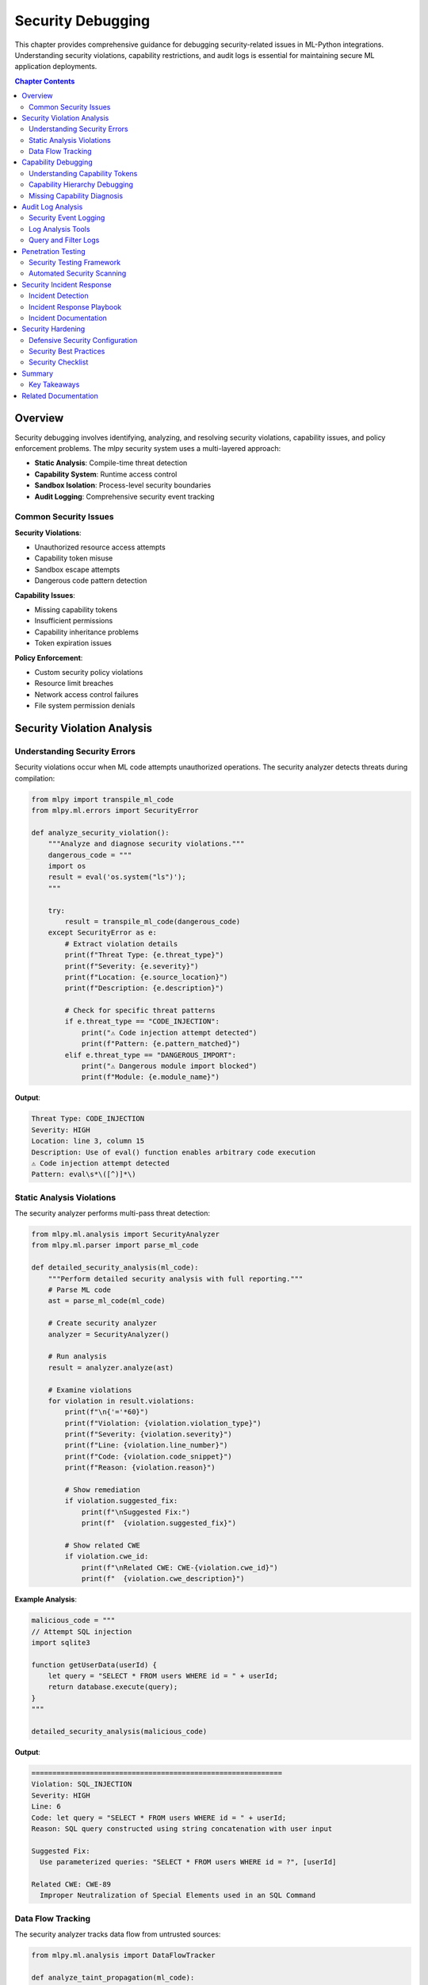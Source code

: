 Security Debugging
==================

This chapter provides comprehensive guidance for debugging security-related issues in ML-Python integrations. Understanding security violations, capability restrictions, and audit logs is essential for maintaining secure ML application deployments.

.. contents:: Chapter Contents
   :local:
   :depth: 2

Overview
--------

Security debugging involves identifying, analyzing, and resolving security violations, capability issues, and policy enforcement problems. The mlpy security system uses a multi-layered approach:

- **Static Analysis**: Compile-time threat detection
- **Capability System**: Runtime access control
- **Sandbox Isolation**: Process-level security boundaries
- **Audit Logging**: Comprehensive security event tracking

Common Security Issues
^^^^^^^^^^^^^^^^^^^^^^

**Security Violations**:

- Unauthorized resource access attempts
- Capability token misuse
- Sandbox escape attempts
- Dangerous code pattern detection

**Capability Issues**:

- Missing capability tokens
- Insufficient permissions
- Capability inheritance problems
- Token expiration issues

**Policy Enforcement**:

- Custom security policy violations
- Resource limit breaches
- Network access control failures
- File system permission denials

Security Violation Analysis
----------------------------

Understanding Security Errors
^^^^^^^^^^^^^^^^^^^^^^^^^^^^^^

Security violations occur when ML code attempts unauthorized operations. The security analyzer detects threats during compilation:

.. code-block:: python

   from mlpy import transpile_ml_code
   from mlpy.ml.errors import SecurityError

   def analyze_security_violation():
       """Analyze and diagnose security violations."""
       dangerous_code = """
       import os
       result = eval('os.system("ls")');
       """

       try:
           result = transpile_ml_code(dangerous_code)
       except SecurityError as e:
           # Extract violation details
           print(f"Threat Type: {e.threat_type}")
           print(f"Severity: {e.severity}")
           print(f"Location: {e.source_location}")
           print(f"Description: {e.description}")

           # Check for specific threat patterns
           if e.threat_type == "CODE_INJECTION":
               print("⚠️ Code injection attempt detected")
               print(f"Pattern: {e.pattern_matched}")
           elif e.threat_type == "DANGEROUS_IMPORT":
               print("⚠️ Dangerous module import blocked")
               print(f"Module: {e.module_name}")

**Output**:

.. code-block:: text

   Threat Type: CODE_INJECTION
   Severity: HIGH
   Location: line 3, column 15
   Description: Use of eval() function enables arbitrary code execution
   ⚠️ Code injection attempt detected
   Pattern: eval\s*\([^)]*\)

Static Analysis Violations
^^^^^^^^^^^^^^^^^^^^^^^^^^^

The security analyzer performs multi-pass threat detection:

.. code-block:: python

   from mlpy.ml.analysis import SecurityAnalyzer
   from mlpy.ml.parser import parse_ml_code

   def detailed_security_analysis(ml_code):
       """Perform detailed security analysis with full reporting."""
       # Parse ML code
       ast = parse_ml_code(ml_code)

       # Create security analyzer
       analyzer = SecurityAnalyzer()

       # Run analysis
       result = analyzer.analyze(ast)

       # Examine violations
       for violation in result.violations:
           print(f"\n{'='*60}")
           print(f"Violation: {violation.violation_type}")
           print(f"Severity: {violation.severity}")
           print(f"Line: {violation.line_number}")
           print(f"Code: {violation.code_snippet}")
           print(f"Reason: {violation.reason}")

           # Show remediation
           if violation.suggested_fix:
               print(f"\nSuggested Fix:")
               print(f"  {violation.suggested_fix}")

           # Show related CWE
           if violation.cwe_id:
               print(f"\nRelated CWE: CWE-{violation.cwe_id}")
               print(f"  {violation.cwe_description}")

**Example Analysis**:

.. code-block:: python

   malicious_code = """
   // Attempt SQL injection
   import sqlite3

   function getUserData(userId) {
       let query = "SELECT * FROM users WHERE id = " + userId;
       return database.execute(query);
   }
   """

   detailed_security_analysis(malicious_code)

**Output**:

.. code-block:: text

   ============================================================
   Violation: SQL_INJECTION
   Severity: HIGH
   Line: 6
   Code: let query = "SELECT * FROM users WHERE id = " + userId;
   Reason: SQL query constructed using string concatenation with user input

   Suggested Fix:
     Use parameterized queries: "SELECT * FROM users WHERE id = ?", [userId]

   Related CWE: CWE-89
     Improper Neutralization of Special Elements used in an SQL Command

Data Flow Tracking
^^^^^^^^^^^^^^^^^^

The security analyzer tracks data flow from untrusted sources:

.. code-block:: python

   from mlpy.ml.analysis import DataFlowTracker

   def analyze_taint_propagation(ml_code):
       """Track tainted data through the program."""
       # Parse and analyze
       ast = parse_ml_code(ml_code)
       tracker = DataFlowTracker()

       # Identify taint sources
       sources = tracker.find_taint_sources(ast)
       print(f"Found {len(sources)} taint sources:")
       for source in sources:
           print(f"  - {source.name} (type: {source.source_type})")

       # Track propagation
       propagation = tracker.track_propagation(ast)

       # Find dangerous sinks
       dangerous_sinks = [
           sink for sink in propagation.sinks
           if sink.is_dangerous and sink.is_tainted
       ]

       if dangerous_sinks:
           print(f"\n⚠️ Found {len(dangerous_sinks)} dangerous tainted sinks:")
           for sink in dangerous_sinks:
               print(f"\nSink: {sink.function_name}")
               print(f"  Location: line {sink.line_number}")
               print(f"  Taint source: {sink.taint_source}")
               print(f"  Data flow path:")
               for step in sink.flow_path:
                   print(f"    → {step}")

**Example**:

.. code-block:: ml

   // Tainted data flow example
   import http
   import database

   function processRequest(request) {
       let userId = request.getParameter("user_id");  // Taint source
       let userName = getUserName(userId);             // Propagation
       let query = "DELETE FROM users WHERE name = " + userName;  // Dangerous sink
       return database.execute(query);
   }

**Analysis Output**:

.. code-block:: text

   Found 1 taint sources:
     - userId (type: HTTP_PARAMETER)

   ⚠️ Found 1 dangerous tainted sinks:

   Sink: database.execute
     Location: line 7
     Taint source: userId (HTTP_PARAMETER)
     Data flow path:
       → userId = request.getParameter("user_id")
       → userName = getUserName(userId)
       → query = "DELETE FROM users WHERE name = " + userName
       → database.execute(query)

Capability Debugging
--------------------

Understanding Capability Tokens
^^^^^^^^^^^^^^^^^^^^^^^^^^^^^^^^

Capability tokens provide fine-grained access control. Debugging capability issues requires understanding token structure and validation:

.. code-block:: python

   from mlpy.runtime.capabilities import CapabilityToken, CapabilityManager

   def debug_capability_token(token):
       """Debug capability token issues."""
       print(f"Token ID: {token.token_id}")
       print(f"Resource Pattern: {token.resource_pattern}")
       print(f"Permissions: {', '.join(token.permissions)}")
       print(f"Expires: {token.expiration_time}")
       print(f"Revoked: {token.is_revoked}")

       # Validate token
       if token.is_expired():
           print("❌ Token has expired")
           print(f"   Expired at: {token.expiration_time}")

       if token.is_revoked:
           print("❌ Token has been revoked")
           print(f"   Revocation reason: {token.revocation_reason}")

       # Check resource access
       test_resources = [
           "/data/users.db",
           "/config/settings.json",
           "/tmp/cache.tmp"
       ]

       print("\nResource Access Test:")
       for resource in test_resources:
           can_access = token.matches_resource(resource)
           status = "✅" if can_access else "❌"
           print(f"  {status} {resource}")

**Example Token Inspection**:

.. code-block:: python

   # Create capability manager
   manager = CapabilityManager()

   # Get token for inspection
   token = manager.get_token("file_read_token_123")

   # Debug the token
   debug_capability_token(token)

**Output**:

.. code-block:: text

   Token ID: file_read_token_123
   Resource Pattern: /data/*.db
   Permissions: read
   Expires: 2025-10-22 14:30:00
   Revoked: False

   Resource Access Test:
     ✅ /data/users.db
     ❌ /config/settings.json
     ❌ /tmp/cache.tmp

Capability Hierarchy Debugging
^^^^^^^^^^^^^^^^^^^^^^^^^^^^^^^

Capabilities can inherit from parent contexts. Debug inheritance chains:

.. code-block:: python

   from mlpy.runtime.capabilities import CapabilityContext

   def debug_capability_hierarchy(context):
       """Debug capability context hierarchy."""
       print(f"Context: {context.name}")
       print(f"Level: {context.level}")

       # Show capabilities
       print("\nDirect Capabilities:")
       for cap in context.capabilities:
           print(f"  - {cap.resource_pattern}: {', '.join(cap.permissions)}")

       # Show inherited capabilities
       if context.parent:
           print("\nInherited Capabilities:")
           inherited = context.get_inherited_capabilities()
           for cap in inherited:
               print(f"  - {cap.resource_pattern}: {', '.join(cap.permissions)}")
               print(f"    (from: {cap.context_name})")

       # Test resource access
       def test_access(resource, permission):
           can_access = context.has_permission(resource, permission)
           source = context.find_permission_source(resource, permission)
           status = "✅" if can_access else "❌"
           origin = f" (from {source})" if source else ""
           print(f"  {status} {permission} {resource}{origin}")

       print("\nAccess Tests:")
       test_access("/data/db.sqlite", "read")
       test_access("/data/db.sqlite", "write")
       test_access("/logs/app.log", "write")

**Example with Nested Contexts**:

.. code-block:: python

   # Create parent context (application level)
   app_context = CapabilityContext("application")
   app_context.add_capability(
       CapabilityToken("/data/*", ["read"])
   )

   # Create child context (request level)
   request_context = CapabilityContext("request", parent=app_context)
   request_context.add_capability(
       CapabilityToken("/tmp/*", ["read", "write"])
   )

   # Debug hierarchy
   debug_capability_hierarchy(request_context)

**Output**:

.. code-block:: text

   Context: request
   Level: 1

   Direct Capabilities:
     - /tmp/*: read, write

   Inherited Capabilities:
     - /data/*: read
       (from: application)

   Access Tests:
     ✅ read /data/db.sqlite (from application)
     ❌ write /data/db.sqlite
     ✅ write /tmp/cache.tmp (from request)

Missing Capability Diagnosis
^^^^^^^^^^^^^^^^^^^^^^^^^^^^^

Diagnose why capability checks fail:

.. code-block:: python

   from mlpy.runtime.capabilities import CapabilityViolation

   def diagnose_capability_violation(violation):
       """Diagnose why a capability check failed."""
       print(f"Violation Type: {violation.violation_type}")
       print(f"Resource: {violation.resource}")
       print(f"Permission: {violation.permission}")
       print(f"Context: {violation.context_name}")

       # Determine root cause
       if violation.violation_type == "NO_TOKEN":
           print("\n❌ No capability token found")
           print("Solution: Create capability token for this resource")
           print(f"  Example:")
           print(f"    token = CapabilityToken('{violation.resource}', ['{violation.permission}'])")
           print(f"    context.add_capability(token)")

       elif violation.violation_type == "INSUFFICIENT_PERMISSIONS":
           print("\n❌ Token exists but lacks required permission")
           print(f"Current permissions: {', '.join(violation.current_permissions)}")
           print(f"Required permission: {violation.permission}")
           print("Solution: Add permission to existing token or create new token")

       elif violation.violation_type == "PATTERN_MISMATCH":
           print("\n❌ Resource doesn't match any token pattern")
           print(f"Available patterns:")
           for pattern in violation.available_patterns:
               print(f"  - {pattern}")
           print("\nSolution: Update token pattern to include this resource")

       elif violation.violation_type == "EXPIRED_TOKEN":
           print("\n❌ Capability token has expired")
           print(f"Expired at: {violation.expiration_time}")
           print("Solution: Renew or create new token")

       # Show similar resources
       if violation.similar_resources:
           print("\n💡 Similar resources with access:")
           for resource in violation.similar_resources:
               print(f"  ✅ {resource}")

**Integration with Execution**:

.. code-block:: python

   from mlpy.integration import execute_ml_code_sandbox

   def execute_with_capability_debugging(ml_code, capabilities):
       """Execute ML code with detailed capability debugging."""
       try:
           result = execute_ml_code_sandbox(
               ml_code,
               capabilities=capabilities,
               debug_capabilities=True
           )
           return result

       except CapabilityViolation as e:
           print("⚠️ Capability Violation Detected\n")
           diagnose_capability_violation(e)

           # Show required capabilities
           print("\n📋 Required Capabilities:")
           for req in e.required_capabilities:
               print(f"  Resource: {req.resource}")
               print(f"  Permission: {req.permission}")
               print(f"  Context: {req.context}")
               print()

Audit Log Analysis
------------------

Security Event Logging
^^^^^^^^^^^^^^^^^^^^^^^

The mlpy security system logs all security-relevant events:

.. code-block:: python

   from mlpy.runtime.audit import AuditLogger, AuditEvent

   def setup_audit_logging():
       """Configure comprehensive audit logging."""
       logger = AuditLogger(
           log_file="/var/log/mlpy/security.log",
           log_level="INFO",
           include_stack_traces=True,
           log_successful_access=True  # Log both successes and failures
       )

       # Configure event filters
       logger.add_filter(
           event_type="CAPABILITY_CHECK",
           severity=["HIGH", "CRITICAL"]
       )

       # Add custom handler
       def security_alert_handler(event):
           if event.severity == "CRITICAL":
               send_security_alert(event)

       logger.add_handler(security_alert_handler)

       return logger

**Audit Event Structure**:

.. code-block:: python

   def examine_audit_event(event):
       """Examine structure of audit events."""
       print(f"Event ID: {event.event_id}")
       print(f"Timestamp: {event.timestamp}")
       print(f"Event Type: {event.event_type}")
       print(f"Severity: {event.severity}")
       print(f"User: {event.user_id}")
       print(f"Context: {event.context_name}")

       # Event-specific data
       if event.event_type == "CAPABILITY_VIOLATION":
           print(f"\nViolation Details:")
           print(f"  Resource: {event.data['resource']}")
           print(f"  Permission: {event.data['permission']}")
           print(f"  Reason: {event.data['reason']}")

       elif event.event_type == "SECURITY_THREAT":
           print(f"\nThreat Details:")
           print(f"  Threat Type: {event.data['threat_type']}")
           print(f"  Pattern: {event.data['pattern']}")
           print(f"  Code: {event.data['code_snippet']}")

       elif event.event_type == "SANDBOX_VIOLATION":
           print(f"\nSandbox Details:")
           print(f"  Violation: {event.data['violation_type']}")
           print(f"  Resource: {event.data['resource_usage']}")

Log Analysis Tools
^^^^^^^^^^^^^^^^^^

Analyze audit logs for security patterns:

.. code-block:: python

   from mlpy.runtime.audit import AuditLogAnalyzer
   from datetime import datetime, timedelta

   def analyze_security_logs(log_file):
       """Analyze security logs for patterns and anomalies."""
       analyzer = AuditLogAnalyzer(log_file)

       # Time range for analysis
       end_time = datetime.now()
       start_time = end_time - timedelta(hours=24)

       # Get security summary
       summary = analyzer.get_summary(start_time, end_time)

       print("Security Log Summary (Last 24 Hours)")
       print("=" * 60)
       print(f"Total Events: {summary['total_events']}")
       print(f"Critical Events: {summary['critical_events']}")
       print(f"High Severity: {summary['high_severity_events']}")
       print(f"Capability Violations: {summary['capability_violations']}")
       print(f"Security Threats: {summary['security_threats']}")
       print(f"Sandbox Violations: {summary['sandbox_violations']}")

       # Identify patterns
       print("\n\nSecurity Patterns:")
       patterns = analyzer.detect_patterns(start_time, end_time)

       for pattern in patterns:
           print(f"\n⚠️ {pattern.pattern_type}")
           print(f"   Occurrences: {pattern.count}")
           print(f"   First: {pattern.first_occurrence}")
           print(f"   Last: {pattern.last_occurrence}")

           if pattern.pattern_type == "REPEATED_CAPABILITY_VIOLATION":
               print(f"   Resource: {pattern.resource}")
               print(f"   User: {pattern.user_id}")
               print("   → Possible unauthorized access attempt")

           elif pattern.pattern_type == "MULTIPLE_THREAT_DETECTIONS":
               print(f"   Threat Type: {pattern.threat_type}")
               print(f"   Source: {pattern.source_ip}")
               print("   → Possible attack in progress")

**Anomaly Detection**:

.. code-block:: python

   def detect_security_anomalies(log_file):
       """Detect anomalous security events."""
       analyzer = AuditLogAnalyzer(log_file)

       # Baseline normal behavior
       baseline = analyzer.create_baseline(days=7)

       # Detect anomalies
       anomalies = analyzer.detect_anomalies(baseline)

       for anomaly in anomalies:
           print(f"\n🚨 Anomaly Detected: {anomaly.anomaly_type}")
           print(f"   Severity: {anomaly.severity}")
           print(f"   Timestamp: {anomaly.timestamp}")

           if anomaly.anomaly_type == "UNUSUAL_RESOURCE_ACCESS":
               print(f"   Resource: {anomaly.resource}")
               print(f"   User: {anomaly.user_id}")
               print(f"   Normal access rate: {anomaly.baseline_rate:.2f}/hour")
               print(f"   Current rate: {anomaly.current_rate:.2f}/hour")
               print(f"   Deviation: {anomaly.deviation_percent:.1f}%")

           elif anomaly.anomaly_type == "OFF_HOURS_ACTIVITY":
               print(f"   User: {anomaly.user_id}")
               print(f"   Time: {anomaly.timestamp.strftime('%H:%M')}")
               print(f"   Normal hours: {anomaly.normal_hours}")

           elif anomaly.anomaly_type == "SPIKE_IN_VIOLATIONS":
               print(f"   Violation type: {anomaly.violation_type}")
               print(f"   Count: {anomaly.count}")
               print(f"   Expected: {anomaly.expected_count}")

Query and Filter Logs
^^^^^^^^^^^^^^^^^^^^^^

Complex log queries for investigation:

.. code-block:: python

   def query_audit_logs(log_file):
       """Execute complex queries on audit logs."""
       analyzer = AuditLogAnalyzer(log_file)

       # Query 1: Find all capability violations for specific resource
       print("Query 1: Capability violations for /data/sensitive.db")
       results = analyzer.query(
           event_type="CAPABILITY_VIOLATION",
           filters={
               "resource": "/data/sensitive.db"
           },
           limit=10
       )

       for event in results:
           print(f"  {event.timestamp}: {event.user_id} - {event.data['permission']}")

       # Query 2: Find security threats by severity
       print("\n\nQuery 2: Critical security threats")
       threats = analyzer.query(
           event_type="SECURITY_THREAT",
           filters={
               "severity": "CRITICAL"
           },
           order_by="timestamp",
           order="desc"
       )

       for threat in threats:
           print(f"  {threat.timestamp}: {threat.data['threat_type']}")
           print(f"    {threat.data['description']}")

       # Query 3: Find events by user with time range
       print("\n\nQuery 3: Events for user 'admin' in last hour")
       user_events = analyzer.query(
           filters={
               "user_id": "admin",
               "timestamp_start": datetime.now() - timedelta(hours=1)
           }
       )

       for event in user_events:
           print(f"  {event.timestamp}: {event.event_type}")

       # Query 4: Correlation query - find related events
       print("\n\nQuery 4: Correlated security events")
       correlated = analyzer.find_correlated_events(
           event_id="evt_12345",
           correlation_window=timedelta(minutes=5)
       )

       print(f"Found {len(correlated)} correlated events:")
       for event in correlated:
           print(f"  {event.timestamp}: {event.event_type}")
           print(f"    Correlation score: {event.correlation_score:.2f}")

Penetration Testing
-------------------

Security Testing Framework
^^^^^^^^^^^^^^^^^^^^^^^^^^^

Test ML security using systematic penetration testing:

.. code-block:: python

   from mlpy.testing.security import SecurityTester

   class MLSecurityPenetrationTest:
       """Comprehensive security penetration testing."""

       def __init__(self):
           self.tester = SecurityTester()
           self.results = []

       def test_code_injection(self):
           """Test code injection vulnerabilities."""
           print("\n[TEST] Code Injection Attacks")

           injection_payloads = [
               'result = eval("__import__(\\"os\\").system(\\"ls\\")");',
               'result = exec("import sys; sys.exit()");',
               'result = compile("malicious_code", "<string>", "exec");',
               'result = __import__("os").system("whoami");'
           ]

           for payload in injection_payloads:
               try:
                   self.tester.test_payload(payload)
                   self.results.append({
                       "test": "code_injection",
                       "payload": payload,
                       "blocked": False,
                       "severity": "CRITICAL"
                   })
                   print(f"  ❌ VULNERABILITY: Payload executed")
               except SecurityError as e:
                   self.results.append({
                       "test": "code_injection",
                       "payload": payload,
                       "blocked": True,
                       "severity": "CRITICAL"
                   })
                   print(f"  ✅ Blocked: {e.threat_type}")

       def test_capability_bypass(self):
           """Test capability system bypass attempts."""
           print("\n[TEST] Capability Bypass Attacks")

           bypass_payloads = [
               # Try to access parent context
               'result = __context__.__parent__.capabilities;',
               # Try to modify capability tokens
               'result = __capability_manager__.revoke_all();',
               # Try to access protected resources
               'result = read_file("/etc/passwd");',
               # Try reflection to access internals
               'result = __builtins__.__dict__["eval"];'
           ]

           for payload in bypass_payloads:
               try:
                   self.tester.test_payload(
                       payload,
                       capabilities=CapabilityToken("/tmp/*", ["read"])
                   )
                   self.results.append({
                       "test": "capability_bypass",
                       "payload": payload,
                       "blocked": False,
                       "severity": "HIGH"
                   })
                   print(f"  ❌ VULNERABILITY: Bypass successful")
               except (SecurityError, CapabilityViolation) as e:
                   self.results.append({
                       "test": "capability_bypass",
                       "payload": payload,
                       "blocked": True,
                       "severity": "HIGH"
                   })
                   print(f"  ✅ Blocked: {type(e).__name__}")

       def test_sandbox_escape(self):
           """Test sandbox escape attempts."""
           print("\n[TEST] Sandbox Escape Attacks")

           escape_payloads = [
               # Try to access process info
               'import os; result = os.getpid();',
               # Try to spawn subprocess
               'import subprocess; result = subprocess.run(["ls"]);',
               # Try to access file system
               'import pathlib; result = pathlib.Path("/").glob("*");',
               # Try to access network
               'import socket; result = socket.socket();'
           ]

           for payload in escape_payloads:
               try:
                   self.tester.test_payload_sandbox(payload)
                   self.results.append({
                       "test": "sandbox_escape",
                       "payload": payload,
                       "blocked": False,
                       "severity": "CRITICAL"
                   })
                   print(f"  ❌ VULNERABILITY: Escape successful")
               except (SecurityError, SandboxViolation) as e:
                   self.results.append({
                       "test": "sandbox_escape",
                       "payload": payload,
                       "blocked": True,
                       "severity": "CRITICAL"
                   })
                   print(f"  ✅ Blocked: {type(e).__name__}")

       def test_resource_exhaustion(self):
           """Test resource exhaustion (DoS) attacks."""
           print("\n[TEST] Resource Exhaustion Attacks")

           exhaustion_payloads = [
               # Infinite loop
               'while (true) { result = result + 1; }',
               # Memory exhaustion
               'let arr = []; while (true) { arr.push(new Array(1000000)); }',
               # Recursive bomb
               'function bomb() { bomb(); bomb(); } bomb();'
           ]

           for payload in exhaustion_payloads:
               try:
                   self.tester.test_payload_sandbox(
                       payload,
                       timeout=2.0,  # 2 second timeout
                       memory_limit=100 * 1024 * 1024  # 100MB
                   )
                   self.results.append({
                       "test": "resource_exhaustion",
                       "payload": payload,
                       "blocked": False,
                       "severity": "HIGH"
                   })
                   print(f"  ❌ VULNERABILITY: No limits enforced")
               except (TimeoutError, MemoryError, SandboxViolation) as e:
                   self.results.append({
                       "test": "resource_exhaustion",
                       "payload": payload,
                       "blocked": True,
                       "severity": "HIGH"
                   })
                   print(f"  ✅ Blocked: {type(e).__name__}")

       def generate_report(self):
           """Generate penetration test report."""
           print("\n" + "="*60)
           print("PENETRATION TEST REPORT")
           print("="*60)

           total_tests = len(self.results)
           blocked = sum(1 for r in self.results if r["blocked"])
           vulnerabilities = total_tests - blocked

           print(f"\nTotal Tests: {total_tests}")
           print(f"Blocked: {blocked}")
           print(f"Vulnerabilities: {vulnerabilities}")
           print(f"Security Score: {(blocked/total_tests)*100:.1f}%")

           if vulnerabilities > 0:
               print(f"\n⚠️ FOUND {vulnerabilities} VULNERABILITIES:")
               for result in self.results:
                   if not result["blocked"]:
                       print(f"\n  Severity: {result['severity']}")
                       print(f"  Test: {result['test']}")
                       print(f"  Payload: {result['payload'][:60]}...")
           else:
               print("\n✅ No vulnerabilities found - all attacks blocked")

**Run Penetration Tests**:

.. code-block:: python

   def run_security_penetration_test():
       """Execute comprehensive penetration test suite."""
       print("Starting ML Security Penetration Test")
       print("="*60)

       tester = MLSecurityPenetrationTest()

       # Run all tests
       tester.test_code_injection()
       tester.test_capability_bypass()
       tester.test_sandbox_escape()
       tester.test_resource_exhaustion()

       # Generate report
       tester.generate_report()

Automated Security Scanning
^^^^^^^^^^^^^^^^^^^^^^^^^^^^

Integrate security testing into CI/CD:

.. code-block:: python

   from mlpy.testing.security import SecurityScanner

   def automated_security_scan(project_path):
       """Run automated security scan on ML project."""
       scanner = SecurityScanner(project_path)

       # Configure scan
       scanner.configure(
           scan_malicious_patterns=True,
           scan_capability_usage=True,
           scan_dependencies=True,
           fail_on_high_severity=True
       )

       # Run scan
       print("Running automated security scan...")
       results = scanner.scan()

       # Report results
       print(f"\nScan Results:")
       print(f"  Files scanned: {results.files_scanned}")
       print(f"  Issues found: {results.total_issues}")
       print(f"  Critical: {results.critical_issues}")
       print(f"  High: {results.high_issues}")
       print(f"  Medium: {results.medium_issues}")
       print(f"  Low: {results.low_issues}")

       # Detail issues
       if results.critical_issues > 0:
           print("\n⚠️ CRITICAL ISSUES:")
           for issue in results.get_issues(severity="CRITICAL"):
               print(f"\n  File: {issue.file_path}:{issue.line_number}")
               print(f"  Issue: {issue.issue_type}")
               print(f"  Description: {issue.description}")
               print(f"  Remediation: {issue.remediation}")

       # Exit with appropriate code for CI/CD
       if results.critical_issues > 0 or results.high_issues > 0:
           sys.exit(1)  # Fail CI/CD pipeline
       else:
           sys.exit(0)

Security Incident Response
---------------------------

Incident Detection
^^^^^^^^^^^^^^^^^^

Detect security incidents in real-time:

.. code-block:: python

   from mlpy.runtime.security import SecurityMonitor

   class SecurityIncidentDetector:
       """Real-time security incident detection."""

       def __init__(self):
           self.monitor = SecurityMonitor()
           self.alert_handlers = []

       def start_monitoring(self):
           """Start real-time security monitoring."""
           print("Starting security monitoring...")

           # Monitor security events
           self.monitor.on_event("SECURITY_THREAT", self.handle_threat)
           self.monitor.on_event("CAPABILITY_VIOLATION", self.handle_violation)
           self.monitor.on_event("SANDBOX_VIOLATION", self.handle_sandbox_violation)

           # Start monitoring
           self.monitor.start()

       def handle_threat(self, event):
           """Handle detected security threat."""
           severity = event.data["severity"]
           threat_type = event.data["threat_type"]

           if severity in ["CRITICAL", "HIGH"]:
               incident = self.create_incident(
                   incident_type="SECURITY_THREAT",
                   severity=severity,
                   event=event
               )

               # Immediate response
               if severity == "CRITICAL":
                   self.execute_immediate_response(incident)

               # Alert team
               self.send_alert(incident)

       def handle_violation(self, event):
           """Handle capability violation."""
           resource = event.data["resource"]
           user = event.data["user_id"]

           # Check for repeated violations
           recent_violations = self.monitor.get_recent_events(
               event_type="CAPABILITY_VIOLATION",
               user_id=user,
               time_window=timedelta(minutes=5)
           )

           if len(recent_violations) >= 5:
               incident = self.create_incident(
                   incident_type="REPEATED_CAPABILITY_VIOLATION",
                   severity="HIGH",
                   event=event,
                   related_events=recent_violations
               )

               # Possible attack in progress
               self.execute_immediate_response(incident)
               self.send_alert(incident)

       def handle_sandbox_violation(self, event):
           """Handle sandbox violation."""
           violation_type = event.data["violation_type"]

           # Sandbox violations are always serious
           incident = self.create_incident(
               incident_type="SANDBOX_VIOLATION",
               severity="CRITICAL",
               event=event
           )

           # Immediate response required
           self.execute_immediate_response(incident)
           self.send_alert(incident)

       def create_incident(self, incident_type, severity, event, related_events=None):
           """Create security incident record."""
           incident = {
               "incident_id": generate_incident_id(),
               "incident_type": incident_type,
               "severity": severity,
               "timestamp": datetime.now(),
               "event": event,
               "related_events": related_events or [],
               "status": "OPEN",
               "responder": None
           }

           # Log incident
           self.monitor.log_incident(incident)

           return incident

       def execute_immediate_response(self, incident):
           """Execute immediate incident response actions."""
           print(f"\n🚨 SECURITY INCIDENT: {incident['incident_type']}")
           print(f"   Severity: {incident['severity']}")
           print(f"   Incident ID: {incident['incident_id']}")

           # Automatic response actions
           if incident["severity"] == "CRITICAL":
               # Suspend user/session
               user_id = incident["event"].data.get("user_id")
               if user_id:
                   self.suspend_user(user_id)
                   print(f"   Action: Suspended user {user_id}")

               # Revoke capabilities
               context = incident["event"].data.get("context_name")
               if context:
                   self.revoke_context_capabilities(context)
                   print(f"   Action: Revoked capabilities for context {context}")

               # Isolate sandbox
               sandbox_id = incident["event"].data.get("sandbox_id")
               if sandbox_id:
                   self.terminate_sandbox(sandbox_id)
                   print(f"   Action: Terminated sandbox {sandbox_id}")

       def send_alert(self, incident):
           """Send security alert to team."""
           alert = {
               "type": "SECURITY_INCIDENT",
               "severity": incident["severity"],
               "incident_id": incident["incident_id"],
               "description": self.format_incident_description(incident),
               "timestamp": incident["timestamp"],
               "requires_response": incident["severity"] in ["CRITICAL", "HIGH"]
           }

           # Send via configured channels
           for handler in self.alert_handlers:
               handler(alert)

Incident Response Playbook
^^^^^^^^^^^^^^^^^^^^^^^^^^^

Structured response procedures for different incident types:

.. code-block:: python

   class IncidentResponsePlaybook:
       """Structured incident response procedures."""

       def respond_to_incident(self, incident):
           """Execute appropriate response playbook."""
           incident_type = incident["incident_type"]

           playbooks = {
               "SECURITY_THREAT": self.playbook_security_threat,
               "CAPABILITY_VIOLATION": self.playbook_capability_violation,
               "SANDBOX_VIOLATION": self.playbook_sandbox_violation,
               "DATA_BREACH": self.playbook_data_breach,
               "DOS_ATTACK": self.playbook_dos_attack
           }

           playbook = playbooks.get(incident_type)
           if playbook:
               playbook(incident)
           else:
               self.playbook_generic(incident)

       def playbook_security_threat(self, incident):
           """Response playbook for security threats."""
           print("\n📋 PLAYBOOK: Security Threat Response")
           print("="*60)

           # Step 1: Containment
           print("\n[STEP 1] CONTAINMENT")
           print("  ▸ Isolating affected components...")
           self.isolate_threat_source(incident)

           # Step 2: Analysis
           print("\n[STEP 2] ANALYSIS")
           print("  ▸ Analyzing threat characteristics...")
           threat_analysis = self.analyze_threat(incident)
           print(f"    Threat type: {threat_analysis['threat_type']}")
           print(f"    Attack vector: {threat_analysis['attack_vector']}")
           print(f"    Impact scope: {threat_analysis['impact_scope']}")

           # Step 3: Eradication
           print("\n[STEP 3] ERADICATION")
           print("  ▸ Removing threat...")
           self.eradicate_threat(incident)

           # Step 4: Recovery
           print("\n[STEP 4] RECOVERY")
           print("  ▸ Restoring normal operations...")
           self.recover_from_threat(incident)

           # Step 5: Post-Incident
           print("\n[STEP 5] POST-INCIDENT")
           print("  ▸ Documenting incident...")
           self.document_incident(incident)
           print("  ▸ Updating security rules...")
           self.update_security_rules(threat_analysis)

       def playbook_capability_violation(self, incident):
           """Response playbook for capability violations."""
           print("\n📋 PLAYBOOK: Capability Violation Response")
           print("="*60)

           # Determine if legitimate or attack
           print("\n[ANALYSIS] Determining violation nature...")

           is_attack = self.is_attack_pattern(incident)

           if is_attack:
               print("  ⚠️ Attack pattern detected")
               print("\n[RESPONSE] Executing defensive measures...")
               self.block_attacker(incident)
               self.alert_security_team(incident)
           else:
               print("  ℹ️ Likely configuration issue")
               print("\n[RESPONSE] Alerting development team...")
               self.alert_dev_team(incident)
               print("  Suggested fix:")
               self.suggest_capability_fix(incident)

       def playbook_sandbox_violation(self, incident):
           """Response playbook for sandbox violations."""
           print("\n📋 PLAYBOOK: Sandbox Violation Response")
           print("="*60)

           # Immediate actions
           print("\n[IMMEDIATE] Critical security breach")
           print("  ▸ Terminating sandbox...")
           self.terminate_sandbox_immediately(incident)

           print("  ▸ Suspending user session...")
           self.suspend_session(incident)

           print("  ▸ Alerting security team...")
           self.alert_security_team(incident, priority="URGENT")

           # Forensics
           print("\n[FORENSICS] Collecting evidence...")
           self.collect_sandbox_forensics(incident)

           # Investigation
           print("\n[INVESTIGATION] Analyzing breach attempt...")
           breach_analysis = self.analyze_sandbox_breach(incident)

           print(f"  Breach type: {breach_analysis['breach_type']}")
           print(f"  Entry point: {breach_analysis['entry_point']}")
           print(f"  Affected resources: {', '.join(breach_analysis['affected_resources'])}")

Incident Documentation
^^^^^^^^^^^^^^^^^^^^^^

Document incidents for learning and compliance:

.. code-block:: python

   from mlpy.runtime.security import IncidentReport

   def document_security_incident(incident):
       """Create comprehensive incident documentation."""
       report = IncidentReport()

       # Basic information
       report.incident_id = incident["incident_id"]
       report.incident_type = incident["incident_type"]
       report.severity = incident["severity"]
       report.timestamp = incident["timestamp"]

       # Timeline
       report.add_timeline_entry(
           timestamp=incident["timestamp"],
           event="Incident detected",
           details=f"Detected {incident['incident_type']} event"
       )

       # Evidence
       report.add_evidence(
           evidence_type="AUDIT_LOG",
           description="Audit log entries related to incident",
           data=incident["event"]
       )

       if incident.get("related_events"):
           report.add_evidence(
               evidence_type="RELATED_EVENTS",
               description="Related security events",
               data=incident["related_events"]
           )

       # Analysis
       report.analysis = {
           "root_cause": "Identify root cause here",
           "attack_vector": "How the attack was attempted",
           "impact": "What systems/data were affected",
           "containment_actions": ["List of actions taken"],
           "eradication_actions": ["How threat was removed"],
           "recovery_actions": ["Steps to restore normal operations"]
       }

       # Lessons learned
       report.lessons_learned = [
           "What went well in the response",
           "What could be improved",
           "New security measures to implement"
       ]

       # Save report
       report.save(f"/var/log/mlpy/incidents/{incident['incident_id']}.json")

       print(f"\n📄 Incident report saved: {incident['incident_id']}")

Security Hardening
------------------

Defensive Security Configuration
^^^^^^^^^^^^^^^^^^^^^^^^^^^^^^^^^

Configure mlpy for maximum security:

.. code-block:: python

   from mlpy.runtime.security import SecurityConfig

   def configure_maximum_security():
       """Configure mlpy with maximum security settings."""
       config = SecurityConfig()

       # Static analysis settings
       config.static_analysis.enabled = True
       config.static_analysis.strict_mode = True
       config.static_analysis.fail_on_warnings = True
       config.static_analysis.check_data_flow = True
       config.static_analysis.check_reflection = True

       # Capability system
       config.capabilities.enabled = True
       config.capabilities.require_explicit_grants = True
       config.capabilities.deny_by_default = True
       config.capabilities.audit_all_checks = True
       config.capabilities.token_expiration = 3600  # 1 hour

       # Sandbox settings
       config.sandbox.enabled = True
       config.sandbox.isolation_level = "MAXIMUM"
       config.sandbox.cpu_limit = 50  # 50% CPU
       config.sandbox.memory_limit = 256 * 1024 * 1024  # 256MB
       config.sandbox.timeout = 30  # 30 seconds
       config.sandbox.network_access = False
       config.sandbox.file_system_access = "NONE"

       # Audit logging
       config.audit.enabled = True
       config.audit.log_level = "DEBUG"
       config.audit.log_successful_access = True
       config.audit.log_capability_checks = True
       config.audit.log_sandbox_events = True
       config.audit.retention_days = 90

       # Security monitoring
       config.monitoring.enabled = True
       config.monitoring.real_time_alerts = True
       config.monitoring.anomaly_detection = True
       config.monitoring.threat_intelligence = True

       # Apply configuration
       config.apply()

       print("✅ Maximum security configuration applied")

Security Best Practices
^^^^^^^^^^^^^^^^^^^^^^^^

Implement security best practices:

.. code-block:: python

   def implement_security_best_practices():
       """Implement comprehensive security best practices."""

       # 1. Principle of Least Privilege
       print("[1] Implementing Least Privilege")

       def create_minimal_capabilities(required_resources):
           """Create minimal capability set for required resources."""
           capabilities = []

           for resource, operations in required_resources.items():
               # Only grant specific permissions needed
               token = CapabilityToken(
                   resource_pattern=resource,
                   permissions=operations,
                   expiration=timedelta(hours=1)  # Short-lived tokens
               )
               capabilities.append(token)

           return capabilities

       # Example usage
       user_capabilities = create_minimal_capabilities({
           "/data/public/*": ["read"],
           "/tmp/user_123/*": ["read", "write"]
       })

       # 2. Defense in Depth
       print("[2] Implementing Defense in Depth")

       def execute_with_defense_in_depth(ml_code, capabilities):
           """Execute ML code with multiple security layers."""
           # Layer 1: Static analysis
           threats = analyze_security(ml_code)
           if threats:
               raise SecurityError("Static analysis detected threats")

           # Layer 2: Capability enforcement
           context = CapabilityContext("execution", capabilities=capabilities)

           # Layer 3: Sandbox isolation
           result = execute_ml_code_sandbox(
               ml_code,
               capabilities=context,
               timeout=30,
               memory_limit=100 * 1024 * 1024
           )

           # Layer 4: Output validation
           validate_output(result)

           return result

       # 3. Audit Everything
       print("[3] Implementing Comprehensive Auditing")

       def execute_with_full_auditing(ml_code, user_id, request_id):
           """Execute ML code with comprehensive audit trail."""
           audit_context = {
               "user_id": user_id,
               "request_id": request_id,
               "timestamp": datetime.now(),
               "ml_code_hash": hashlib.sha256(ml_code.encode()).hexdigest()
           }

           # Log execution start
           audit_log.info("ML execution started", context=audit_context)

           try:
               result = execute_ml_code_sandbox(ml_code)
               audit_log.info("ML execution succeeded", context=audit_context)
               return result
           except Exception as e:
               audit_log.error(
                   f"ML execution failed: {e}",
                   context=audit_context,
                   exception=e
               )
               raise

       # 4. Regular Security Assessments
       print("[4] Scheduling Regular Security Assessments")

       def schedule_security_assessments():
           """Schedule regular security assessments."""
           from apscheduler.schedulers.background import BackgroundScheduler

           scheduler = BackgroundScheduler()

           # Daily security scan
           scheduler.add_job(
               run_security_scan,
               'cron',
               hour=2,  # 2 AM
               args=["/path/to/project"]
           )

           # Weekly penetration test
           scheduler.add_job(
               run_penetration_test,
               'cron',
               day_of_week='sun',
               hour=3
           )

           # Monthly security audit
           scheduler.add_job(
               run_comprehensive_security_audit,
               'cron',
               day='1',  # First day of month
               hour=4
           )

           scheduler.start()

       print("\n✅ Security best practices implemented")

Security Checklist
^^^^^^^^^^^^^^^^^^

Pre-deployment security verification:

.. code-block:: python

   def security_checklist():
       """Comprehensive security checklist for deployment."""
       checklist = {
           "Static Analysis": [
               "Security analyzer enabled and configured",
               "All threat patterns up to date",
               "Data flow tracking enabled",
               "Reflection abuse detection enabled"
           ],

           "Capability System": [
               "All resources protected by capabilities",
               "Default deny policy enabled",
               "Capability tokens have expiration",
               "Sensitive resources have strong patterns",
               "Regular capability audit performed"
           ],

           "Sandbox Security": [
               "Sandbox isolation enabled",
               "Resource limits configured",
               "Network access properly restricted",
               "File system access minimized",
               "Timeout configured appropriately"
           ],

           "Audit Logging": [
               "Audit logging enabled",
               "All security events logged",
               "Log retention policy configured",
               "Log monitoring and alerting active",
               "Logs stored securely"
           ],

           "Incident Response": [
               "Incident response plan documented",
               "Security monitoring active",
               "Alert handlers configured",
               "Response playbooks tested",
               "Security team contacts updated"
           ],

           "Code Security": [
               "All ML code reviewed for security",
               "No hardcoded credentials",
               "Input validation implemented",
               "Output sanitization implemented",
               "Error messages don't leak information"
           ],

           "Testing": [
               "Security tests passing",
               "Penetration testing completed",
               "Vulnerability scan performed",
               "No known security issues",
               "Security regression tests in CI/CD"
           ]
       }

       # Check each item
       print("Security Checklist")
       print("="*60)

       all_passed = True
       for category, items in checklist.items():
           print(f"\n{category}:")
           for item in items:
               # Actual check implementation would go here
               status = verify_checklist_item(category, item)
               symbol = "✅" if status else "❌"
               print(f"  {symbol} {item}")
               if not status:
                   all_passed = False

       print("\n" + "="*60)
       if all_passed:
           print("✅ All security checks passed - ready for deployment")
       else:
           print("❌ Security issues found - address before deployment")

       return all_passed

Summary
-------

This chapter covered comprehensive security debugging techniques for ML-Python integrations:

**Security Violation Analysis**:
- Understanding security errors and threat types
- Static analysis violations with CWE mapping
- Data flow tracking for taint propagation
- Pattern detection and remediation

**Capability Debugging**:
- Debugging capability tokens and permissions
- Understanding capability hierarchy
- Diagnosing missing capabilities
- Testing capability enforcement

**Audit Log Analysis**:
- Security event logging configuration
- Log analysis for patterns and anomalies
- Complex log queries and correlation
- Audit trail investigation

**Penetration Testing**:
- Systematic security testing framework
- Code injection, capability bypass, sandbox escape tests
- Automated security scanning
- CI/CD integration

**Security Incident Response**:
- Real-time incident detection
- Structured response playbooks
- Incident documentation and learning
- Post-incident analysis

**Security Hardening**:
- Maximum security configuration
- Defense-in-depth implementation
- Security best practices
- Pre-deployment security checklist

Key Takeaways
^^^^^^^^^^^^^

1. **Proactive Security**: Use static analysis and security testing before deployment
2. **Defense in Depth**: Multiple security layers provide better protection
3. **Comprehensive Auditing**: Log all security events for analysis and compliance
4. **Incident Preparedness**: Have response playbooks ready before incidents occur
5. **Continuous Improvement**: Learn from incidents and update security measures
6. **Regular Testing**: Perform security assessments and penetration testing regularly

Related Documentation
---------------------

- :doc:`/debugging/debugging-integration` - General debugging techniques
- :doc:`/debugging/error-analysis` - Error handling and recovery
- :doc:`/security/capability-system` - Capability system details
- :doc:`/security/sandbox` - Sandbox isolation
- :doc:`/testing/security-testing` - Security testing guide
- :doc:`/reference/security-api` - Security API reference
